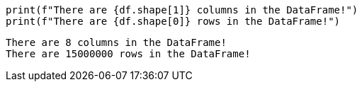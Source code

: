 ====
[source, python]
----
print(f"There are {df.shape[1]} columns in the DataFrame!")
print(f"There are {df.shape[0]} rows in the DataFrame!")
----

----
There are 8 columns in the DataFrame!
There are 15000000 rows in the DataFrame!
----
====
